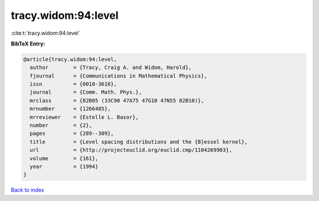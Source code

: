 tracy.widom:94:level
====================

:cite:t:`tracy.widom:94:level`

**BibTeX Entry:**

.. code-block:: bibtex

   @article{tracy.widom:94:level,
     author        = {Tracy, Craig A. and Widom, Harold},
     fjournal      = {Communications in Mathematical Physics},
     issn          = {0010-3616},
     journal       = {Comm. Math. Phys.},
     mrclass       = {82B05 (33C90 47A75 47G10 47N55 82B10)},
     mrnumber      = {1266485},
     mrreviewer    = {Estelle L. Basor},
     number        = {2},
     pages         = {289--309},
     title         = {Level spacing distributions and the {B}essel kernel},
     url           = {http://projecteuclid.org/euclid.cmp/1104269903},
     volume        = {161},
     year          = {1994}
   }

`Back to index <../By-Cite-Keys.html>`_
